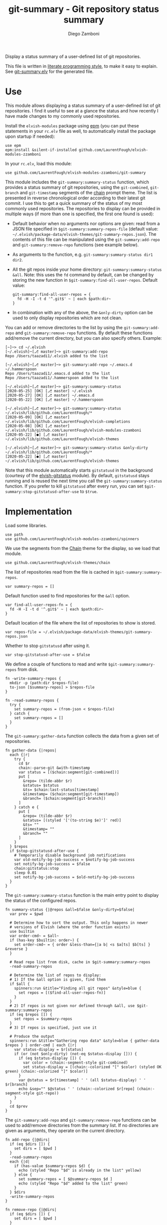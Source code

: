 #+startup: indent

#+title: git-summary - Git repository status summary
#+author: Diego Zamboni
#+email: diego@zzamboni.org

#+name: module-summary
Display a status summary of a user-defined list of git repositories.

This file is written in [[https://leanpub.com/lit-config][literate programming style]], to make it easy to explain. See [[file:git-summary.elv][git-summary.elv]] for the generated file.

* Table of Contents                                          :TOC_3:noexport:
- [[#use][Use]]
- [[#implementation][Implementation]]

* Use

This module allows displaying a status summary of a user-defined list of git repositories. I find it useful to see at a glance the status and how recently I have made changes to my commonly used repositories.

Install the =elvish-modules= package using [[https://elvish.io/ref/epm.html][epm]] (you can put these statements in your =rc.elv= file as well, to automatically install the package upon startup if needed):

#+begin_src elvish
use epm
epm:install &silent-if-installed github.com/LaurentFough/elvish-modules-zzamboni
#+end_src

In your =rc.elv=, load this module:

#+begin_src elvish
use github.com/LaurentFough/elvish-modules-zzamboni/git-summary
#+end_src

This module includes the =git-summary:summary-status= function, which provides a status summary of git repositories, using the =git-combined=, =git-branch= and =git-timestamp= segments of the [[https://github.com/LaurentFough/elvish-themes/blob/master/chain.org][chain]] prompt theme. The list is presented in reverse chronological order according to their latest git commit. I use this to get a quick summary of the status of my most commonly used repositories. The repositories to display can be provided in multiple ways (if more than one is specified, the first one found is used):

- Default behavior when no arguments nor options are given: read from a JSON file specified in =$git-summary:summary-repos-file= (default value: =~/.elvish/package-data/elvish-themes/git-summary-repos.json=). The contents of this file can be manipulated using the =git-summary:add-repo= and =git-summary:remove-repo= functions (see example below).
- As arguments to the function, e.g. =git-summary:summary-status dir1 dir2=.
- All the git repos inside your home directory: =git-summary:summary-status &all=. Note: this uses the =fd= command by default, can be changed by storing the new function in =$git-summary:find-all-user-repos=. Default value:
  #+begin_src elvish :tangle no
git-summary:find-all-user-repos = {
  fd -H -I -t d '^.git$' ~ | each $path:dir~
}
  #+end_src
- In combination with any of the above, the =&only-dirty= option can be used to only display repositories which are not clean.

You can add or remove directories to the list by using the =git-summary:add-repo= and =git-summary:remove-repo= functions. By default these functions add/remove the current directory, but you can also specify others. Example:

#+begin_src elvish :tangle no
[~]─> cd ~/.elvish
[~/.elvish]─[⎇ master]─> git-summary:add-repo
Repo /Users/taazadi1/.elvish added to the list

[~/.elvish]─[⎇ master]─> git-summary:add-repo ~/.emacs.d ~/.hammerspoon
Repo /Users/taazadi1/.emacs.d added to the list
Repo /Users/taazadi1/.hammerspoon added to the list

[~/.elvish]─[⎇ master]─> git-summary:summary-status
[2020-05-25] [OK] [⎇ master] ~/.elvish
[2020-05-27] [OK] [⎇ master] ~/.emacs.d
[2020-05-22] [OK] [⎇ master] ~/.hammerspoon

[~/.elvish]─[⎇ master]─> git-summary:summary-status ~/.elvish/lib/github.com/LaurentFough/*
[2020-05-09] [OK] [⎇ master] ~/.elvish/lib/github.com/LaurentFough/elvish-completions
[2020-05-08] [OK] [⎇ master] ~/.elvish/lib/github.com/LaurentFough/elvish-modules-zzamboni
[2020-05-22] [●] [⎇ master] ~/.elvish/lib/github.com/LaurentFough/elvish-themes

[~/.elvish]─[⎇ master]─> git-summary:summary-status &only-dirty ~/.elvish/lib/github.com/LaurentFough/*
[2020-05-22] [●] [⎇ master] ~/.elvish/lib/github.com/LaurentFough/elvish-themes
#+end_src

Note that this module automatically starts =gitstatusd= in the background (courtesy of the [[https://github.com/href/elvish-gitstatus/][elvish-gitstatus]] module). By default, =gitstatusd= stays running and is reused the next time you call the =git-summary:summary-status= function. If you prefer to kill =gitstatusd= after every run, you can set =$git-summary:stop-gitstatusd-after-use= to =$true=.

* Implementation
:PROPERTIES:
:header-args:elvish: :tangle (concat (file-name-sans-extension (buffer-file-name)) ".elv")
:header-args: :mkdirp yes :comments no
:END:

Load some libraries.

#+begin_src elvish
  use path
  use github.com/LaurentFough/elvish-modules-zzamboni/spinners
#+end_src

We use the segments from the [[file:~/.elvish/lib/github.com/LaurentFough/elvish-themes/chain.org][Chain]] theme for the display, so we load that module.

#+begin_src elvish
  use github.com/LaurentFough/elvish-themes/chain
#+end_src

The list of repositories read from the file is cached in =$git-summary:summary-repos=.

#+begin_src elvish
  var summary-repos = []
#+end_src

Default function used to find repositories for the =&all= option.

#+begin_src elvish :noweb yes
  var find-all-user-repos-fn = {
    fd -H -I -t d '^.git$' ~ | each $path:dir~
  }
#+end_src

Default location of the file where the list of repositories to show is stored.

#+begin_src elvish :noweb yes
  var repos-file = ~/.elvish/package-data/elvish-themes/git-summary-repos.json
#+end_src

Whether to stop =gitstatusd= after using it.

#+begin_src elvish
  var stop-gitstatusd-after-use = $false
#+end_src

We define a couple of functions to read and write =$git-summary:summary-repos= from disk.

#+begin_src elvish
  fn -write-summary-repos {
    mkdir -p (path:dir $repos-file)
    to-json [$summary-repos] > $repos-file
  }

  fn -read-summary-repos {
    try {
      set summary-repos = (from-json < $repos-file)
    } catch {
      set summary-repos = []
    }
  }
#+end_src

The =git-summary:gather-data= function collects the data from a given set of repositories.

#+begin_src elvish
  fn gather-data {|repos|
    each {|r|
      try {
        cd $r
        chain:-parse-git &with-timestamp
        var status = [($chain:segment[git-combined])]
        put [
          &repo= (tilde-abbr $r)
          &status= $status
          &ts= $chain:last-status[timestamp]
          &timestamp= ($chain:segment[git-timestamp])
          &branch= ($chain:segment[git-branch])
        ]
      } catch e {
        put [
          &repo= (tilde-abbr $r)
          &status= [(styled '['(to-string $e)']' red)]
          &ts= ""
          &timestamp= ""
          &branch= ""
        ]
      }
    } $repos
    if $stop-gitstatusd-after-use {
      # Temporarily disable background job notifications
      var old-notify-bg-job-success = $notify-bg-job-success
      set notify-bg-job-success = $false
      chain:gitstatus:stop
      sleep 0.01
      set notify-bg-job-success = $old-notify-bg-job-success
    }
  }
#+end_src

The =git-summary:summary-status= function is the main entry point to display the status of the configured repos.

#+begin_src elvish
  fn summary-status {|@repos &all=$false &only-dirty=$false|
    var prev = $pwd

    # Determine how to sort the output. This only happens in newer
    # versions of Elvish (where the order function exists)
    use builtin
    var order-cmd~ = $all~
    if (has-key $builtin: order~) {
      set order-cmd~ = { order &less-than={|a b| <s $a[ts] $b[ts] } &reverse }
    }

    # Read repo list from disk, cache in $git-summary:summary-repos
    -read-summary-repos

    # Determine the list of repos to display:
    # 1) If the &all option is given, find them
    if $all {
      spinners:run &title="Finding all git repos" &style=blue {
        set repos = [($find-all-user-repos-fn)]
      }
    }
    # 2) If repos is not given nor defined through &all, use $git-summary:summary-repos
    if (eq $repos []) {
      set repos = $summary-repos
    }
    # 3) If repos is specified, just use it

    # Produce the output
    spinners:run &title="Gathering repo data" &style=blue { gather-data $repos } | order-cmd | each {|r|
      var status-display = $r[status]
      if (or (not $only-dirty) (not-eq $status-display [])) {
        if (eq $status-display []) {
          var color = (chain:-segment-style git-combined)
          set status-display = [(chain:-colorized "[" $color) (styled OK green) (chain:-colorized "]" $color)]
        }
        var @status = $r[timestamp] ' ' (all $status-display) ' ' $r[branch]
        echo &sep="" $@status ' ' (chain:-colorized $r[repo] (chain:-segment-style git-repo))
      }
    }
    cd $prev
  }
#+end_src

The =git-summary:add-repo= and =git-summary:remove-repo= functions can be used to add/remove directories from the summary list. If no directories are given as arguments, they operate on the current directory.

#+begin_src elvish
  fn add-repo {|@dirs|
    if (eq $dirs []) {
      set dirs = [ $pwd ]
    }
    -read-summary-repos
    each {|d|
      if (has-value $summary-repos $d) {
        echo (styled "Repo "$d" is already in the list" yellow)
      } else {
        set summary-repos = [ $@summary-repos $d ]
        echo (styled "Repo "$d" added to the list" green)
      }
    } $dirs
    -write-summary-repos
  }
#+end_src

#+begin_src elvish
  fn remove-repo {|@dirs|
    if (eq $dirs []) {
      set dirs = [ $pwd ]
    }
    -read-summary-repos
    var @new-repos = (each {|d|
        if (not (has-value $dirs $d)) { put $d }
    } $summary-repos)
    each {|d|
      if (has-value $summary-repos $d) {
        echo (styled "Repo "$d" removed from the list." green)
      } else {
        echo (styled "Repo "$d" was not on the list" yellow)
      }
    } $dirs

    set summary-repos = $new-repos
    -write-summary-repos
  }
#+end_src
